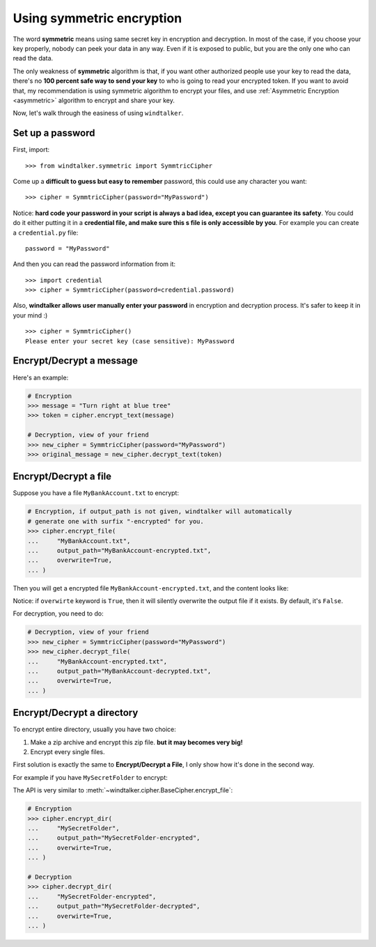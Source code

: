 .. _symmetric:

Using symmetric encryption
===============================================================================
The word **symmetric** means using same secret key in encryption and decryption. In most of the case, if you choose your key properly, nobody can peek your data in any way. Even if it is exposed to public, but you are the only one who can read the data.

The only weakness of **symmetric** algorithm is that, if you want other authorized people use your key to read the data, there's no **100 percent safe way to send your key** to who is going to read your encrypted token. If you want to avoid that, my recommendation is using symmetric algorithm to encrypt your files, and use :ref:`Asymmetric Encryption <asymmetric>` algorithm to encrypt and share your key.

Now, let's walk through the easiness of using ``windtalker``.


Set up a password
-------------------------------------------------------------------------------
First, import::

	>>> from windtalker.symmetric import SymmtricCipher

Come up a **difficult to guess but easy to remember** password, this could use any character you want::

	>>> cipher = SymmtricCipher(password="MyPassword")

Notice: **hard code your password in your script is always a bad idea, except you can guarantee its safety**. You could do it either putting it in a **credential file, and make sure this s file is only accessible by you**. For example you can create a ``credential.py`` file::

	password = "MyPassword"

And then you can read the password information from it::

	>>> import credential
	>>> cipher = SymmtricCipher(password=credential.password)

Also, **windtalker allows user manually enter your password** in encryption and decryption process. It's safer to keep it in your mind :)

::

	>>> cipher = SymmtricCipher()
	Please enter your secret key (case sensitive): MyPassword


Encrypt/Decrypt a message
-------------------------------------------------------------------------------
Here's an example:

.. code-block:: python

	# Encryption
	>>> message = "Turn right at blue tree"
	>>> token = cipher.encrypt_text(message)

	# Decryption, view of your friend
	>>> new_cipher = SymmtricCipher(password="MyPassword")
	>>> original_message = new_cipher.decrypt_text(token)


Encrypt/Decrypt a file
-------------------------------------------------------------------------------
Suppose you have a file ``MyBankAccount.txt`` to encrypt:

.. image:: ./secret_file_before.png

.. image:: ./secret_file_before_content.png

.. code-block:: python

	# Encryption, if output_path is not given, windtalker will automatically
	# generate one with surfix "-encrypted" for you.
	>>> cipher.encrypt_file(
	...     "MyBankAccount.txt",
	...     output_path="MyBankAccount-encrypted.txt",
	...     overwrite=True,
	... )

Then you will get a encrypted file ``MyBankAccount-encrypted.txt``, and the content looks like:

.. image:: ./secret_file_after.png

.. image:: ./secret_file_after_content.png

Notice: if ``overwirte`` keyword is ``True``, then it will silently overwrite the output file if it exists. By default, it's ``False``.

For decryption, you need to do:

.. code-block:: python

	# Decryption, view of your friend
	>>> new_cipher = SymmtricCipher(password="MyPassword")
	>>> new_cipher.decrypt_file(
	...     "MyBankAccount-encrypted.txt",
	...     output_path="MyBankAccount-decrypted.txt",
	...     overwirte=True,
	... )


Encrypt/Decrypt a directory
-------------------------------------------------------------------------------
To encrypt entire directory, usually you have two choice:

1. Make a zip archive and encrypt this zip file. **but it may becomes very big!**
2. Encrypt every single files.

First solution is exactly the same to **Encrypt/Decrypt a File**, I only show how it's done in the second way.

For example if you have ``MySecretFolder`` to encrypt:

.. image:: ./secret_directory_before1.png

.. image:: ./secret_directory_before2.png

The API is very similar to :meth:`~windtalker.cipher.BaseCipher.encrypt_file`:

.. code-block:: python

	# Encryption
	>>> cipher.encrypt_dir(
	...     "MySecretFolder",
	...     output_path="MySecretFolder-encrypted",
	...     overwirte=True,
	... )

	# Decryption
	>>> cipher.decrypt_dir(
	...     "MySecretFolder-encrypted",
	...     output_path="MySecretFolder-decrypted",
	...     overwirte=True,
	... )
